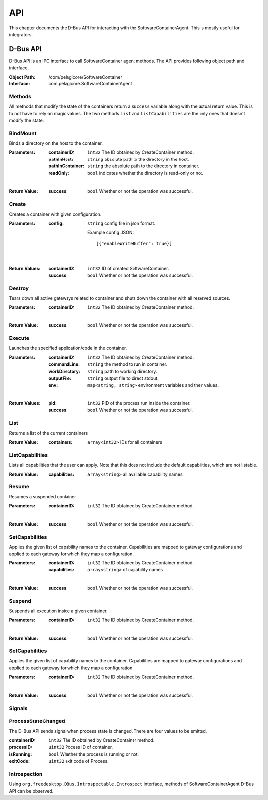 .. _api:

API
***

This chapter documents the D-Bus API for interacting with the
SoftwareContainerAgent. This is mostly useful for integrators.

.. _dbus-api:

D-Bus API
=========

D-Bus API is an IPC interface to call SoftwareContainer agent methods. The API
provides following object path and interface.

:Object Path: /com/pelagicore/SoftwareContainer
:Interface: com.pelagicore.SoftwareContainerAgent

Methods
-------
All methods that modify the state of the containers return a ``success``
variable along with the actual return value. This is to not have to rely on
magic values. The two methods ``List`` and ``ListCapabilities`` are the only
ones that doesn't modify the state.

BindMount
---------
Binds a directory on the host to the container.

:Parameters:
        :containerID: ``int32`` The ID obtained by CreateContainer method.
        :pathInHost: ``string`` absolute path to the directory in the host.
        :pathInContainer: ``string`` the absolute path to the directory in container.
        :readOnly: ``bool`` indicates whether the directory is read-only or not.

|

:Return Value:
        :success: ``bool`` Whether or not the operation was successful.

Create
------
Creates a container with given configuration.

:Parameters:
        :config: ``string`` config file in json format.

                Example config JSON::

                [{"enableWriteBuffer": true}]

|

:Return Values:
        :containerID: ``int32`` ID of created SoftwareContainer.
        :success: ``bool`` Whether or not the operation was successful.

Destroy
-------
Tears down all active gateways related to container and shuts down the
container with all reserved sources.

:Parameters:
        :containerID: ``int32`` The ID obtained by CreateContainer method.

|

:Return Value:
        :success: ``bool`` Whether or not the operation was successful.

Execute
-------
Launches the specified application/code in the container.

:Parameters:
        :containerID: ``int32`` The ID obtained by CreateContainer method.
        :commandLine: ``string`` the method to run in container.
        :workDirectory: ``string`` path to working directory.
        :outputFile: ``string`` output file to direct stdout.
        :env: ``map<string, string>`` environment variables and their values.

|

:Return Values:
        :pid: ``int32`` PID of the process run inside the container.
        :success: ``bool`` Whether or not the operation was successful.

List
----
Returns a list of the current containers

:Return Value:
        :containers: ``array<int32>`` IDs for all containers

ListCapabilities
----------------
Lists all capabilities that the user can apply. Note that this does not include
the default capabilities, which are not listable.

:Return Value:
        :capabilities: ``array<string>`` all available capability names

Resume
------
Resumes a suspended container

:Parameters:
        :containerID: ``int32`` The ID obtained by CreateContainer method.

|

:Return Value:
        :success: ``bool`` Whether or not the operation was successful.

SetCapabilities
---------------
Applies the given list of capability names to the container. Capabilities are
mapped to gateway configurations and applied to each gateway for which they
map a configuration.

:Parameters:
        :containerID: ``int32`` The ID obtained by CreateContainer method.
        :capabilities: ``array<string>`` of capability names

|

:Return Value:
        :success: ``bool`` Whether or not the operation was successful.

Suspend
-------
Suspends all execution inside a given container.

:Parameters:
        :containerID: ``int32`` The ID obtained by CreateContainer method.

|

:Return Value:
        :success: ``bool`` Whether or not the operation was successful.

SetCapabilities
---------------
Applies the given list of capability names to the container. Capabilities are mapped to gateway
configurations and applied to each gateway for which they map a configuration.

:Parameters:
        :containerID: ``int32`` The ID obtained by CreateContainer method.

|

:Return Value:
        :success: ``bool`` Whether or not the operation was successful.

Signals
-------

ProcessStateChanged
-------------------
The D-Bus API sends signal when process state is changed. There are four values to be emitted.

:containerID: ``int32`` The ID obtained by CreateContainer method.

:processID: ``uint32`` Pocess ID of container.

:isRunning: ``bool`` Whether the process is running or not.

:exitCode: ``uint32`` exit code of Process.


Introspection
-------------

Using ``org.freedesktop.DBus.Introspectable.Introspect`` interface, methods of
SoftwareContainerAgent D-Bus API can be observed.


